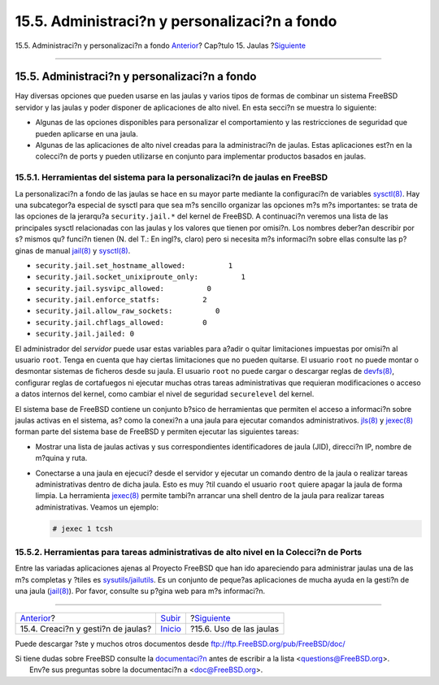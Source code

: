 ==============================================
15.5. Administraci?n y personalizaci?n a fondo
==============================================

.. raw:: html

   <div class="navheader">

15.5. Administraci?n y personalizaci?n a fondo
`Anterior <jails-build.html>`__?
Cap?tulo 15. Jaulas
?\ `Siguiente <jails-application.html>`__

--------------

.. raw:: html

   </div>

.. raw:: html

   <div class="sect1">

.. raw:: html

   <div class="titlepage" xmlns="">

.. raw:: html

   <div>

.. raw:: html

   <div>

15.5. Administraci?n y personalizaci?n a fondo
----------------------------------------------

.. raw:: html

   </div>

.. raw:: html

   </div>

.. raw:: html

   </div>

Hay diversas opciones que pueden usarse en las jaulas y varios tipos de
formas de combinar un sistema FreeBSD servidor y las jaulas y poder
disponer de aplicaciones de alto nivel. En esta secci?n se muestra lo
siguiente:

.. raw:: html

   <div class="itemizedlist">

-  Algunas de las opciones disponibles para personalizar el
   comportamiento y las restricciones de seguridad que pueden aplicarse
   en una jaula.

-  Algunas de las aplicaciones de alto nivel creadas para la
   administraci?n de jaulas. Estas aplicaciones est?n en la colecci?n de
   ports y pueden utilizarse en conjunto para implementar productos
   basados en jaulas.

.. raw:: html

   </div>

.. raw:: html

   <div class="sect2">

.. raw:: html

   <div class="titlepage" xmlns="">

.. raw:: html

   <div>

.. raw:: html

   <div>

15.5.1. Herramientas del sistema para la personalizaci?n de jaulas en FreeBSD
~~~~~~~~~~~~~~~~~~~~~~~~~~~~~~~~~~~~~~~~~~~~~~~~~~~~~~~~~~~~~~~~~~~~~~~~~~~~~

.. raw:: html

   </div>

.. raw:: html

   </div>

.. raw:: html

   </div>

La personalizaci?n a fondo de las jaulas se hace en su mayor parte
mediante la configuraci?n de variables
`sysctl(8) <http://www.FreeBSD.org/cgi/man.cgi?query=sysctl&sektion=8>`__.
Hay una subcategor?a especial de sysctl para que sea m?s sencillo
organizar las opciones m?s m?s importantes: se trata de las opciones de
la jerarqu?a ``security.jail.*`` del kernel de FreeBSD. A continuaci?n
veremos una lista de las principales sysctl relacionadas con las jaulas
y los valores que tienen por omisi?n. Los nombres deber?an describir por
s? mismos qu? funci?n tienen (N. del T.: En ingl?s, claro) pero si
necesita m?s informaci?n sobre ellas consulte las p?ginas de manual
`jail(8) <http://www.FreeBSD.org/cgi/man.cgi?query=jail&sektion=8>`__ y
`sysctl(8) <http://www.FreeBSD.org/cgi/man.cgi?query=sysctl&sektion=8>`__.

.. raw:: html

   <div class="itemizedlist">

-  ``security.jail.set_hostname_allowed:          1``

-  ``security.jail.socket_unixiproute_only:          1``

-  ``security.jail.sysvipc_allowed:          0``

-  ``security.jail.enforce_statfs:          2``

-  ``security.jail.allow_raw_sockets:          0``

-  ``security.jail.chflags_allowed:         0``

-  ``security.jail.jailed: 0``

.. raw:: html

   </div>

El administrador del *servidor* puede usar estas variables para a?adir o
quitar limitaciones impuestas por omisi?n al usuario ``root``. Tenga en
cuenta que hay ciertas limitaciones que no pueden quitarse. El usuario
``root`` no puede montar o desmontar sistemas de ficheros desde su
jaula. El usuario ``root`` no puede cargar o descargar reglas de
`devfs(8) <http://www.FreeBSD.org/cgi/man.cgi?query=devfs&sektion=8>`__,
configurar reglas de cortafuegos ni ejecutar muchas otras tareas
administrativas que requieran modificaciones o acceso a datos internos
del kernel, como cambiar el nivel de seguridad ``securelevel`` del
kernel.

El sistema base de FreeBSD contiene un conjunto b?sico de herramientas
que permiten el acceso a informaci?n sobre jaulas activas en el sistema,
as? como la conexi?n a una jaula para ejecutar comandos administrativos.
`jls(8) <http://www.FreeBSD.org/cgi/man.cgi?query=jls&sektion=8>`__ y
`jexec(8) <http://www.FreeBSD.org/cgi/man.cgi?query=jexec&sektion=8>`__
forman parte del sistema base de FreeBSD y permiten ejecutar las
siguientes tareas:

.. raw:: html

   <div class="itemizedlist">

-  Mostrar una lista de jaulas activas y sus correspondientes
   identificadores de jaula (JID), direcci?n IP, nombre de m?quina y
   ruta.

-  Conectarse a una jaula en ejecuci? desde el servidor y ejecutar un
   comando dentro de la jaula o realizar tareas administrativas dentro
   de dicha jaula. Esto es muy ?til cuando el usuario ``root`` quiere
   apagar la jaula de forma limpia. La herramienta
   `jexec(8) <http://www.FreeBSD.org/cgi/man.cgi?query=jexec&sektion=8>`__
   permite tambi?n arrancar una shell dentro de la jaula para realizar
   tareas administrativas. Veamos un ejemplo:

   .. code:: screen

       # jexec 1 tcsh

.. raw:: html

   </div>

.. raw:: html

   </div>

.. raw:: html

   <div class="sect2">

.. raw:: html

   <div class="titlepage" xmlns="">

.. raw:: html

   <div>

.. raw:: html

   <div>

15.5.2. Herramientas para tareas administrativas de alto nivel en la Colecci?n de Ports
~~~~~~~~~~~~~~~~~~~~~~~~~~~~~~~~~~~~~~~~~~~~~~~~~~~~~~~~~~~~~~~~~~~~~~~~~~~~~~~~~~~~~~~

.. raw:: html

   </div>

.. raw:: html

   </div>

.. raw:: html

   </div>

Entre las variadas aplicaciones ajenas al Proyecto FreeBSD que han ido
apareciendo para administrar jaulas una de las m?s completas y ?tiles es
`sysutils/jailutils <http://www.freebsd.org/cgi/url.cgi?ports/sysutils/jailutils/pkg-descr>`__.
Es un conjunto de peque?as aplicaciones de mucha ayuda en la gesti?n de
una jaula
(`jail(8) <http://www.FreeBSD.org/cgi/man.cgi?query=jail&sektion=8>`__).
Por favor, consulte su p?gina web para m?s informaci?n.

.. raw:: html

   </div>

.. raw:: html

   </div>

.. raw:: html

   <div class="navfooter">

--------------

+---------------------------------------+---------------------------+---------------------------------------------+
| `Anterior <jails-build.html>`__?      | `Subir <jails.html>`__    | ?\ `Siguiente <jails-application.html>`__   |
+---------------------------------------+---------------------------+---------------------------------------------+
| 15.4. Creaci?n y gesti?n de jaulas?   | `Inicio <index.html>`__   | ?15.6. Uso de las jaulas                    |
+---------------------------------------+---------------------------+---------------------------------------------+

.. raw:: html

   </div>

Puede descargar ?ste y muchos otros documentos desde
ftp://ftp.FreeBSD.org/pub/FreeBSD/doc/

| Si tiene dudas sobre FreeBSD consulte la
  `documentaci?n <http://www.FreeBSD.org/docs.html>`__ antes de escribir
  a la lista <questions@FreeBSD.org\ >.
|  Env?e sus preguntas sobre la documentaci?n a <doc@FreeBSD.org\ >.
